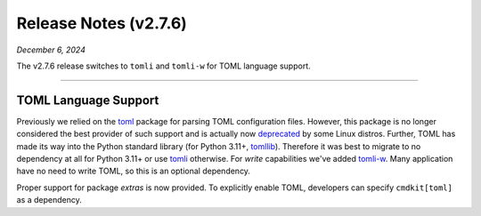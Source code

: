 .. _20241206_2_7_6_release:

Release Notes (v2.7.6)
======================

`December 6, 2024`

The v2.7.6 release switches to ``tomli`` and ``tomli-w`` for TOML language support.

-----

TOML Language Support
---------------------

Previously we relied on the `toml <https://pypi.org/project/toml/>`_ package for parsing TOML
configuration files. However, this package is no longer considered the best provider of such support
and is actually now `deprecated <https://fedoraproject.org/wiki/Changes/DeprecatePythonToml>`_
by some Linux distros. Further, TOML has made its way into the Python standard library
(for Python 3.11+, `tomllib <https://docs.python.org/3/library/tomllib.html>`_).
Therefore it was best to migrate to no dependency at all for Python 3.11+ or use
`tomli <https://pypi.org/project/tomli/>`_ otherwise.
For *write* capabilities we've added `tomli-w <https://pypi.org/project/tomli-w/>`_.
Many application have no need to write TOML, so this is an optional dependency.

Proper support for package `extras` is now provided.
To explicitly enable TOML, developers can specify ``cmdkit[toml]`` as a dependency.
